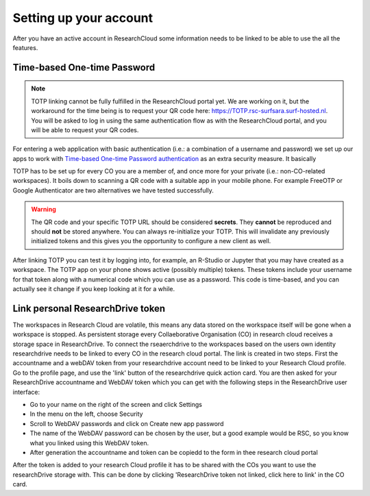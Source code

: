 Setting up your account
======================================

After you have an active account in ResearchCloud some information needs to be linked to be able to use the all the features. 


Time-based One-time Password
-------------------------------------

.. note:: TOTP linking cannot be fully fulfilled in the ResearchCloud portal yet. We are working on it, but the workaround for the time being is to request your QR code here: https://TOTP.rsc-surfsara.surf-hosted.nl. You will be asked to log in using the same authentication flow as with the ResearchCloud portal, and you will be able to request your QR codes.

For entering a web application with basic authentication (i.e.: a combination of a username and password) we set up our apps to work with `Time-based One-time Password authentication <https://en.wikipedia.org/wiki/Time-based_One-time_Password_algorithm>`_ as an extra security measure. It basically 

TOTP has to be set up for every CO you are a member of, and once more for your private (i.e.: non-CO-related workspaces). It boils down to scanning a QR code with a suitable app in your mobile phone. For example FreeOTP or Google Authenticator are two alternatives we have tested successfully.

.. warning::

    The QR code and your specific TOTP URL should be considered **secrets**. They **cannot** be reproduced and should **not** be stored anywhere. You can always re-initialize your TOTP. This will invalidate any previously initialized tokens and this gives you the opportunity to configure a new client as well.

After linking TOTP you can test it by logging into, for example, an R-Studio or Jupyter that you may have created as a workspace. The TOTP app on your phone shows active (possibly multiple) tokens. These tokens include your username for that token along with a numerical code which you can use as a password. This code is time-based, and you can actually see it change if you keep looking at it for a while. 


Link personal ResearchDrive token
-----------------------------------

The workspaces in Research Cloud are volatile, this means any data stored on the workspace itself will be gone when a workspace is stopped. As persistent storage every Collaeborative Organisation (CO) in research cloud receives a storage space in ResearchDrive. To connect the rseaerchdrive to the workspaces based on the users own identity researchdrive needs to be linked to every CO in the research cloud portal. The link is created in two steps. First the accountname and a webDAV token from your researchdrive account need to be linked to your Research Cloud profile. Go to the profile page, and use the 'link' button of the researchdrive quick action card. You are then asked for your ResearchDrive accountname and WebDAV token which you can get with the following steps in the ResearchDrive user interface:


- Go to your name on the right of the screen and click Settings
- In the menu on the left, choose Security
- Scroll to WebDAV passwords and click on Create new app password
- The name of the WebDAV password can be chosen by the user, but a good example would be RSC, so you know what you linked using this WebDAV token.
- After generation the accountname and token can be copiedd to the form in thee research cloud portal

After the token is added to your research Cloud profile it has to be shared with the COs you want to use the researchDrive storage with. This can be done by clicking 'ResearchDrive token not linked, click here to link' in the CO card.


